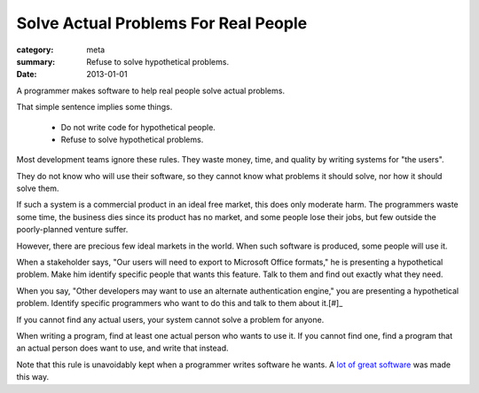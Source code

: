 Solve Actual Problems For Real People
=====================================

:category: meta
:summary: Refuse to solve hypothetical problems.
:date: 2013-01-01

A programmer makes software to help real people solve actual problems.

That simple sentence implies some things.

  * Do not write code for hypothetical people.
  * Refuse to solve hypothetical problems.

.. 'quality' should be a link to my unfinished rant on quality being finite.

Most development teams ignore these rules. They waste money, time, and quality
by writing systems for "the users".

They do not know who will use their software, so they cannot know what problems
it should solve, nor how it should solve them.

If such a system is a commercial product in an ideal free market, this does
only moderate harm. The programmers waste some time, the business dies since
its product has no market, and some people lose their jobs, but few outside the
poorly-planned venture suffer.

However, there are precious few ideal markets in the world. When such software
is produced, some people will use it.

When a stakeholder says, "Our users will need to export to Microsoft Office
formats," he is presenting a hypothetical problem. Make him identify specific
people that wants this feature. Talk to them and find out exactly what they
need.

When you say, "Other developers may want to use an alternate authentication
engine," you are presenting a hypothetical problem. Identify specific
programmers who want to do this and talk to them about it.[#]_

If you cannot find any actual users, your system cannot solve a problem for
anyone.

When writing a program, find at least one actual person who wants to use it.
If you cannot find one, find a program that an actual person does want to use,
and write that instead.

Note that this rule is unavoidably kept when a programmer writes software he
wants. A `lot`_ `of`_ `great`_ `software`_ was made this way.

.. [#]: Design is important, and a good design accounts makes future changes
    easy.  Just don't make those changes until someone wants them.
.. _lot: http://paulgraham.com/rootsoflisp.html
.. _of: http://www.emacswiki.org/emacs/EmacsHistory
.. _great: http://www.bay12games.com/dwarves/
.. _software: http://cm.bell-labs.com/who/dmr/chist.html
